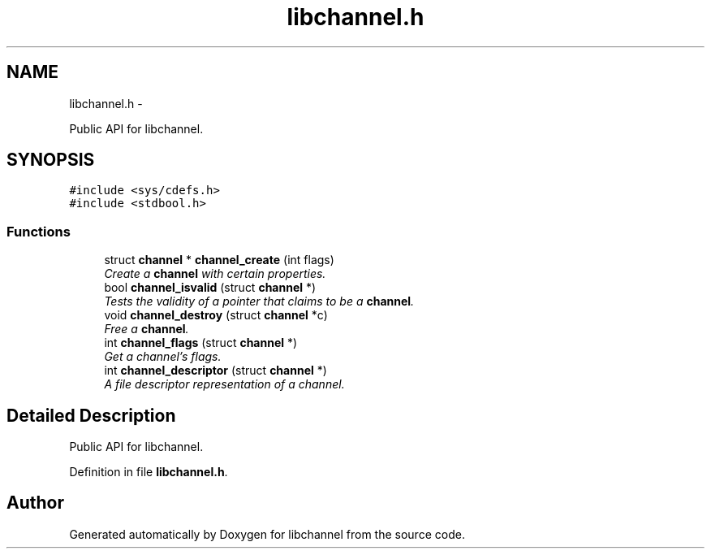 .TH "libchannel.h" 3 "Tue Aug 28 2012" "libchannel" \" -*- nroff -*-
.ad l
.nh
.SH NAME
libchannel.h \- 
.PP
Public API for libchannel\&.  

.SH SYNOPSIS
.br
.PP
\fC#include <sys/cdefs\&.h>\fP
.br
\fC#include <stdbool\&.h>\fP
.br

.SS "Functions"

.in +1c
.ti -1c
.RI "struct \fBchannel\fP * \fBchannel_create\fP (int flags)"
.br
.RI "\fICreate a \fBchannel\fP with certain properties\&. \fP"
.ti -1c
.RI "bool \fBchannel_isvalid\fP (struct \fBchannel\fP *)"
.br
.RI "\fITests the validity of a pointer that claims to be a \fBchannel\fP\&. \fP"
.ti -1c
.RI "void \fBchannel_destroy\fP (struct \fBchannel\fP *c)"
.br
.RI "\fIFree a \fBchannel\fP\&. \fP"
.ti -1c
.RI "int \fBchannel_flags\fP (struct \fBchannel\fP *)"
.br
.RI "\fIGet a channel's flags\&. \fP"
.ti -1c
.RI "int \fBchannel_descriptor\fP (struct \fBchannel\fP *)"
.br
.RI "\fIA file descriptor representation of a channel\&. \fP"
.in -1c
.SH "Detailed Description"
.PP 
Public API for libchannel\&. 


.PP
Definition in file \fBlibchannel\&.h\fP\&.
.SH "Author"
.PP 
Generated automatically by Doxygen for libchannel from the source code\&.
